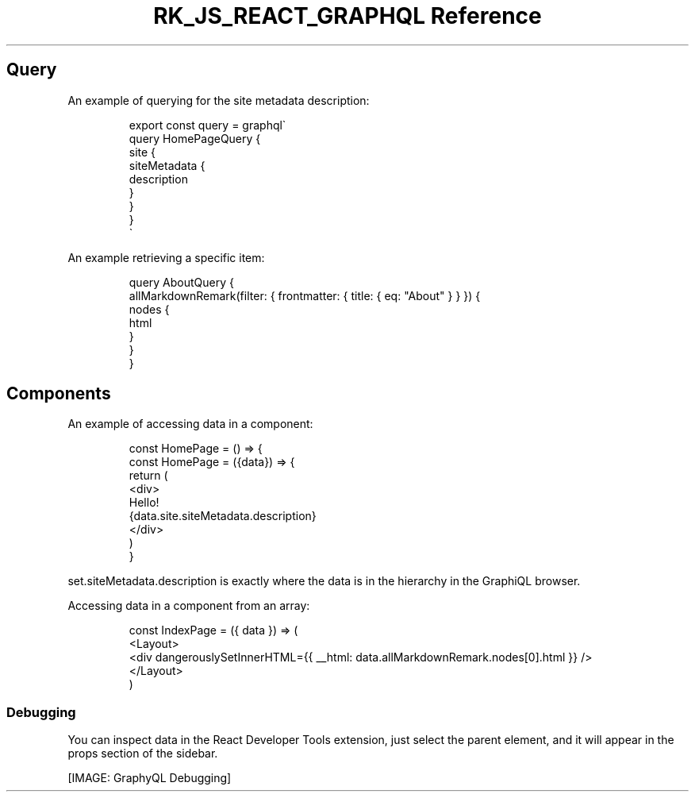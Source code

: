 .\" Automatically generated by Pandoc 3.6.3
.\"
.TH "RK_JS_REACT_GRAPHQL Reference" "" "" ""
.SH Query
An example of querying for the site metadata description:
.IP
.EX
export const query = graphql\[ga]
query HomePageQuery {
    site {
        siteMetadata {
            description
        }
    }
}
\[ga]
.EE
.PP
An example retrieving a specific item:
.IP
.EX
query AboutQuery {
  allMarkdownRemark(filter: { frontmatter: { title: { eq: \[dq]About\[dq] } } }) {
    nodes {
      html
    }
  }
}
.EE
.SH Components
An example of accessing data in a component:
.IP
.EX
const HomePage = () => {
const HomePage = ({data}) => {
    return (
        <div>
        Hello!
        {data.site.siteMetadata.description}
        </div>
    )
}
.EE
.PP
\f[CR]set.siteMetadata.description\f[R] is exactly where the data is in
the hierarchy in the GraphiQL browser.
.PP
Accessing data in a component from an array:
.IP
.EX
const IndexPage = ({ data }) => (
  <Layout>
    <div dangerouslySetInnerHTML={{ __html: data.allMarkdownRemark.nodes[0].html }} />
  </Layout>
)
.EE
.SS Debugging
You can inspect \f[CR]data\f[R] in the React Developer Tools extension,
just select the parent element, and it will appear in the
\f[CR]props\f[R] section of the sidebar.
.PP
[IMAGE: GraphyQL Debugging]
